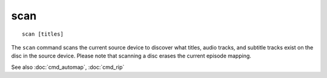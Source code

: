 .. tvrip: extract and transcode DVDs of TV series
..
.. Copyright (c) 2024 Dave Jones <dave@waveform.org.uk>
..
.. SPDX-License-Identifier: GPL-3.0-or-later

=========
scan
=========

::

    scan [titles]

The ``scan`` command scans the current source device to discover what titles,
audio tracks, and subtitle tracks exist on the disc in the source device.
Please note that scanning a disc erases the current episode mapping.

See also :doc:`cmd_automap`, :doc:`cmd_rip`
